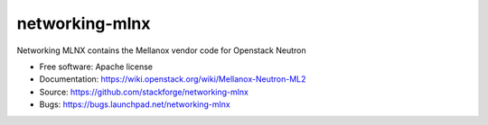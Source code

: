 ===============================
networking-mlnx
===============================

Networking MLNX contains the Mellanox vendor code for Openstack Neutron

*   Free software: Apache license
*   Documentation: https://wiki.openstack.org/wiki/Mellanox-Neutron-ML2
*   Source: https://github.com/stackforge/networking-mlnx
*   Bugs: https://bugs.launchpad.net/networking-mlnx
